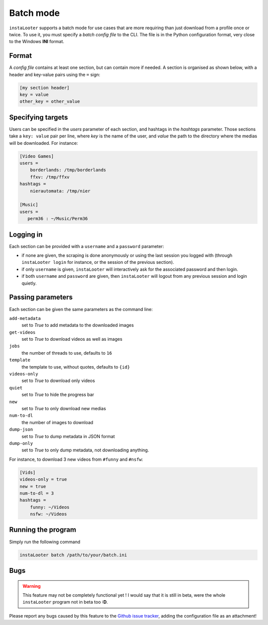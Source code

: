 Batch mode
==========

``instaLooter`` supports a batch mode for use cases that are more requiring than
just download from a profile once or twice. To use it, you must specify a
*batch config file* to the CLI. The file is in the Python configuration format,
very close to the Windows **INI** format.

Format
------
A *config file* contains at least one section, but can contain more if needed.
A section is organised as shown below, with a header and key-value pairs using
the ``=`` sign:

.. code-block:: ini

   [my section header]
   key = value
   other_key = other_value

Specifying targets
------------------

Users can be specified in the *users* parameter of each section, and hashtags
in the *hashtags* parameter. Those sections take a ``key: value`` pair per line,
where *key* is the name of the user, and *value* the path to the directory where
the medias will be downloaded. For instance:

.. code-block:: ini

   [Video Games]
   users =
       borderlands: /tmp/borderlands
       ffxv: /tmp/ffxv
   hashtags =
       nierautomata: /tmp/nier

   [Music]
   users =
      perm36 : ~/Music/Perm36


Logging in
----------

Each section can be provided with a ``username`` and a ``password`` parameter:

* if none are given, the scraping is done anonymously or using the last session
  you logged with (through ``instaLooter login`` for instance, or the session
  of the previous section).
* if only ``username`` is given, ``instaLooter`` will interactively ask for the
  associated password and then login.
* if both ``username`` and ``password`` are given, then ``instaLooter`` will
  logout from any previous session and login quietly.


Passing parameters
------------------

Each section can be given the same parameters as the command line:

``add-metadata``
  set to *True* to add metadata to the downloaded images
``get-videos``
  set to *True* to download videos as well as images
``jobs``
  the number of threads to use, defaults to ``16``
``template``
  the template to use, without quotes, defaults to ``{id}``
``videos-only``
  set to *True* to download only videos
``quiet``
  set to *True* to hide the progress bar
``new``
  set to *True* to only download new medias
``num-to-dl``
  the number of images to download
``dump-json``
  set to *True* to dump metadata in JSON format
``dump-only``
  set to *True* to only dump metadata, not downloading anything.

For instance, to download 3 new videos from ``#funny`` and ``#nsfw``:

.. code-block:: ini

   [Vids]
   videos-only = true
   new = true
   num-to-dl = 3
   hashtags =
       funny: ~/Videos
       nsfw: ~/Videos


Running the program
-------------------

Simply run the following command

.. code-block:: console

  instaLooter batch /path/to/your/batch.ini


Bugs
----

.. warning::

   This feature may not be completely functional yet ! I would say that it is
   still in beta, were the whole ``instaLooter`` program not in beta too **:D**.

Please report any bugs caused by this feature to the `Github
issue tracker <https://github.com/althonos/InstaLooter/issues>`_, adding the
configuration file as an attachment!
